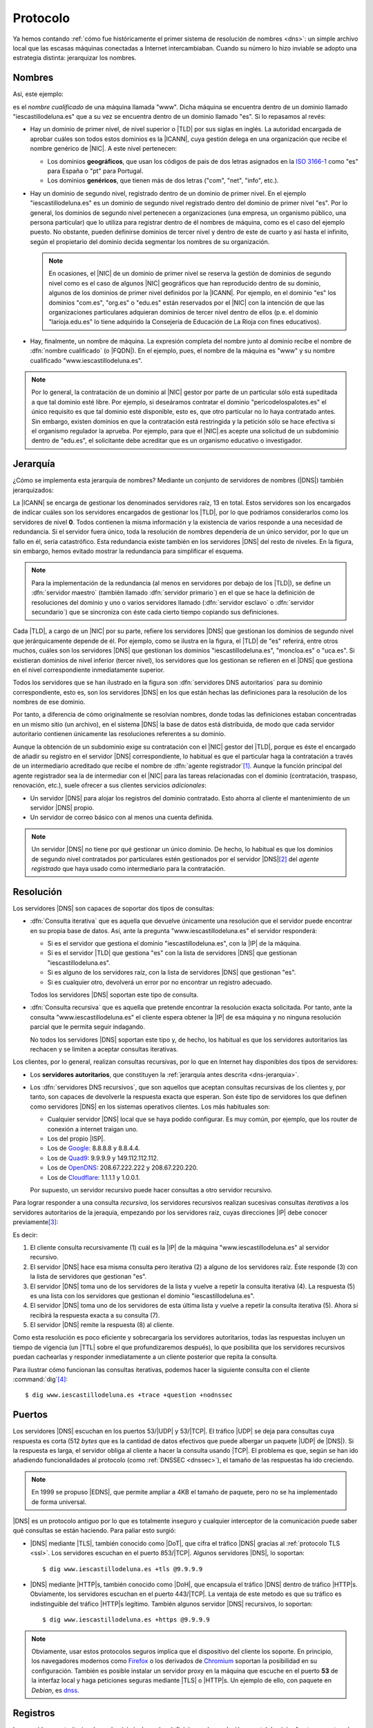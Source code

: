 .. _dns-proto:

Protocolo
=========
Ya hemos contando :ref:`cómo fue históricamente el primer sistema de resolución
de nombres <dns>`: un simple archivo local que las escasas máquinas conectadas a
Internet intercambiaban. Cuando su número lo hizo inviable se adopto una
estrategia distinta: jerarquizar los nombres.

Nombres
-------
Así, este ejemplo:

.. image:: files/nombrecualificado.png

es el *nombre cualificado* de una máquina llamada "www". Dicha máquina se
encuentra dentro de un dominio llamado "iescastillodeluna.es" que a su vez se
encuentra dentro de un dominio llamado "es". Si lo repasamos al revés:

+ Hay un dominio de primer nivel, de nivel superior o |TLD| por sus siglas en
  inglés. La autoridad encargada de aprobar cuáles son todos estos dominios es
  la |ICANN|, cuya gestión delega en una organización que recibe el
  nombre genérico de |NIC|. A este nivel pertenecen:
 
  * Los dominios **geográficos**, que usan los códigos de pais de dos letras
    asignados en la `ISO 3166-1 <https://es.wikipedia.org/wiki/ISO_3166-1>`_
    como "es" para España o "pt" para Portugal.

  * Los dominios **genéricos**, que tienen más de dos letras ("com", "net", "info", etc.).

  .. seealso:: El artículo de *Wikipedia* `Dominio de nivel superior
     <https://es.wikipedia.org/wiki/Dominio_de_nivel_superior_gen%C3%A9rico>`_
     profundiza  bastante más en los distintos tipos de dominios de primer
     nivel.

+ Hay un dominio de segundo nivel, registrado dentro de un dominio de primer
  nivel. En el ejemplo "iescastillodeluna.es" es un dominio de segundo nivel
  registrado dentro del dominio de primer nivel "es". Por lo general, los
  dominios de segundo nivel pertenecen a organizaciones (una
  empresa, un organismo público, una persona particular) que lo utiliza para
  registrar dentro de él nombres de máquina, como es el caso del ejemplo puesto.
  No obstante, pueden definirse dominios de tercer nivel y dentro de este de
  cuarto y así hasta el infinito, según el propietario del dominio decida
  segmentar los nombres de su organización.

  .. note:: En ocasiones, el |NIC| de un dominio de primer nivel se reserva la gestión
     de dominios de segundo nivel como es el caso de algunos |NIC| geográficos que han
     reproducido dentro de su dominio, algunos de los dominios de primer nivel
     definidos por la |ICANN|. Por ejemplo, en el dominio "es" los dominios
     "com.es", "org.es" o "edu.es" están reservados por el |NIC| con la intención de que
     las organizaciones particulares adquieran dominios de tercer nivel dentro
     de ellos (p.e. el dominio "larioja.edu.es" lo tiene adquirido la
     Consejería de Educación de La Rioja con fines educativos).

+ Hay, finalmente, un nombre de máquina. La expresión completa del nombre junto
  al dominio recibe el nombre de :dfn:`nombre cualificado` (o |FQDN|). En el ejemplo, pues,
  el nombre de la máquina es "www" y su nombre cualificado "www.iescastillodeluna.es".

.. note:: Por lo general, la contratación de un dominio al |NIC| gestor por
   parte de un particular sólo está supeditada a que tal dominio esté libre. Por
   ejemplo, si deseáramos contratar el dominio "pericodelospalotes.es" el único
   requisito es que tal dominio esté disponible, esto es, que otro particular no
   lo haya contratado antes. Sin embargo, existen dominios en que la
   contratación está restringida y la petición sólo se hace efectiva si el
   organismo regulador la aprueba. Por ejemplo, para que el |NIC|\ .es acepte
   una solicitud de un subdominio dentro de "edu.es", el solicitante debe
   acreditar que es un organismo educativo o investigador.

.. _dns-jerarquia:

Jerarquía
---------
¿Cómo se implementa esta jerarquía de nombres? Mediante un conjunto de
servidores de nombres (|DNS|) también jerarquizados:

.. image:: files/estructura_jerarquica.png

La |ICANN| se encarga de gestionar los denominados servidores raíz, 13 en
total. Estos servidores son los encargados de indicar cuáles son los servidores
encargados de gestionar los |TLD|, por lo que podríamos considerarlos como los
servidores de nivel **0**. Todos contienen la misma información y la existencia
de varios responde a una necesidad de redundancia. Si el servidor fuera único,
toda la resolución de nombres dependería de un único servidor, por lo que un
fallo en él, sería catastrófico. Esta redundancia existe también en los
servidores |DNS| del resto de niveles. En la figura, sin embargo, hemos evitado
mostrar la redundancia para simplificar el esquema. 

.. _dns-maestro-esclavo:

.. note:: Para la implementación de la redundancia (al menos en servidores
   por debajo de los |TLD|), se define un :dfn:`servidor maestro` (también
   llamado :dfn:`servidor primario`) en el que se hace la definición de
   resoluciones del dominio y uno o varios servidores llamado (:dfn:`servidor
   esclavo` o :dfn:`servidor secundario`) que se sincroniza con éste cada cierto
   tiempo copiando sus definiciones.

Cada |TLD|, a cargo de un |NIC| por su parte, refiere los servidores |DNS| que
gestionan los dominios de segundo nivel que jerárquicamente depende de él. Por
ejemplo, como se ilustra en la figura, el |TLD| de "es" referirá, entre otros
muchos, cuáles son los servidores |DNS| que gestionan los dominios
"iescastillodeluna.es", "moncloa.es" o "uca.es". Si existieran dominios de nivel
inferior (tercer nivel), los servidores que los gestionan se refieren en el
|DNS| que gestiona en el nivel correspondiente inmediatamente superior.

Todos los servidores que se han ilustrado en la figura son :dfn:`servidores DNS
autoritarios` para su dominio correspondiente, esto es, son los servidores
|DNS| en los que están hechas las definiciones para la resolución de los nombres
de ese dominio.

Por tanto, a diferencia de cómo originalmente se resolvían nombres, donde todas
las definiciones estaban concentradas en un mismo sitio (un archivo), en el
sistema |DNS| la base de datos está distribuida, de modo que cada servidor
autoritario contienen únicamente las resoluciones referentes a su dominio.

Aunque la obtención de un subdominio exige su contratación con el |NIC| gestor
del |TLD|, porque es éste el encargado de añadir su registro en el servidor
|DNS| correspondiente, lo habitual es que el particular haga la contratación a
través de un intermediario acreditado que recibe el nombre de :dfn:`agente
registrador`\ [#]_. Aunque la función principal del agente registrador sea la
de intermediar con el |NIC| para las tareas relacionadas con el dominio
(contratación, traspaso, renovación, etc.), suele ofrecer a sus clientes
servicios *adicionales*:

+ Un servidor |DNS| para alojar los registros del dominio contratado. Esto
  ahorra al cliente el mantenimiento de un servidor |DNS| propio.
+ Un servidor de correo básico con al menos una cuenta definida.

.. note:: Un servidor |DNS| no tiene por qué gestionar un único dominio. De
   hecho, lo habitual es que los dominios de segundo nivel contratados por
   particulares estén gestionados por el servidor |DNS|\ [#]_ del *agente
   registrado* que haya usado como intermediario para la contratación.

.. _dns-resolucion:

Resolución
----------
Los servidores |DNS| son capaces de soportar dos tipos de consultas:

* :dfn:`Consulta iterativa` que es aquella que devuelve únicamente una resolución
  que el servidor puede encontrar en su propia base de datos. Así, ante la pregunta
  "www.iescastillodeluna.es" el servidor responderá:

  + Si es el servidor que gestiona el dominio "iescastillodeluna.es", con la |IP|
    de la máquina.
  + Si es el servidor |TLD| que gestiona "es" con la lista de servidores |DNS|
    que gestionan "iescastillodeluna.es".
  + Si es alguno de los servidores raíz, con la lista de servidores |DNS| que
    gestionan "es".
  + Si es cualquier otro, devolverá un error por no encontrar un registro adecuado.

  Todos los servidores |DNS| soportan este tipo de consulta.

* :dfn:`Consulta recursiva` que es aquella que pretende encontrar la resolución
  exacta solicitada. Por tanto, ante la consulta "www.iescastillodeluna.es" el
  cliente espera obtener la |IP| de esa máquina y no ninguna resolución parcial
  que le permita seguir indagando.

  No todos los servidores |DNS| soportan este tipo y, de hecho, los habitual es
  que los servidores autoritarios las rechacen y se limiten a aceptar consultas
  iterativas.

Los clientes, por lo general, realizan consultas recursivas, por lo que en
Internet hay disponibles dos tipos de servidores:

* Los **servidores autoritarios**, que constituyen la :ref:`jerarquía antes descrita
  <dns-jerarquia>`.
* Los :dfn:`servidores DNS recursivos`, que son aquellos que aceptan consultas
  recursivas de los clientes y, por tanto, son capaces de devolverle la
  respuesta exacta que esperan. Son éste tipo de servidores los que definen como
  servidores |DNS| en los sistemas operativos clientes. Los más habituales son:

  + Cualquier servidor |DNS| local que se haya podido configurar. Es muy común, por ejemplo,
    que los router de conexión a internet traigan uno.
  + Los del propio |ISP|.
  + Los de `Google <https://developers.google.com/speed/public-dns>`_: 8.8.8.8 y 8.8.4.4.
  + Los de `Quad9 <quad9.net/>`_: 9.9.9.9 y 149.112.112.112.
  + Los de `OpenDNS <https://www.opendns.com/>`_: 208.67.222.222 y 208.67.220.220.
  + Los de `Cloudflare <https://www.cloudflare.com/es-es/dns/>`_: 1.1.1.1 y 1.0.0.1.

  Por supuesto, un servidor recursivo puede hacer consultas a otro servidor recursivo.

Para lograr responder a una consulta *recursiva*, los servidores recursivos
realizan sucesivas consultas *iterativas* a los servidores autoritarios de la
jeraquía, empezando por los servidores raíz, cuyas direcciones |IP| debe conocer previamente\ [#]_:

.. _consulta-recursiva:

.. image:: files/dnscache.png

Es decir:

#. El cliente consulta recursivamente (1) cuál es la |IP| de la máquina
   "www.iescastillodeluna.es" al servidor recursivo.
#. El servidor |DNS| hace esa misma consulta pero iterativa (2) a alguno de los
   servidores raíz. Éste responde (3) con la lista de servidores que gestionan "es".
#. El servidor |DNS| toma uno de los servidores de la lista y vuelve a repetir
   la consulta iterativa (4). La respuesta (5) es una lista con los servidores
   que gestionan el dominio "iescastillodeluna.es".
#. El servidor |DNS| toma uno de los servidores de esta última lista y vuelve a
   repetir la consulta iterativa (5). Ahora sí recibirá la respuesta exacta a
   su consulta (7).
#. El servidor |DNS| remite la respuesta (8) al cliente.

Como esta resolución es poco eficiente y sobrecargaría los servidores
autoritarios, todas las respuestas incluyen un tiempo de vigencia (un |TTL|
sobre el que profundizaremos después), lo que posibilita que los servidores
recursivos puedan cachearlas y responder inmediatamente a un cliente posterior
que repita la consulta.

Para ilustrar cómo funcionan las consultas iterativas, podemos hacer la
siguiente consulta con el cliente :command:`dig`\ [#]_::

   $ dig www.iescastillodeluna.es +trace +question +nodnssec

Puertos
-------
Los servidores |DNS| escuchan en los puertos 53/|UDP| y 53/|TCP|. El tráfico
|UDP| se deja para consultas cuya respuesta es corta (512 *bytes* que es la
cantidad de datos efectivos que puede albergar un paquete |UDP| de |DNS|). Si la
respuesta es larga, el servidor obliga al cliente a hacer la consulta usando
|TCP|. El problema es que, según se han ido añadiendo funcionalidades al
protocolo (como :ref:`DNSSEC <dnssec>`), el tamaño de las respuestas ha ido
creciendo.

.. note:: En 1999 se propuso |EDNS|, que permite ampliar a 4KB el tamaño de
   paquete, pero no se ha implementado de forma universal.

|DNS| es un protocolo antiguo por lo que es totalmente inseguro y cualquier
interceptor de la comunicación puede saber qué consultas se están haciendo. Para
paliar esto surgió:

+ |DNS| mediante |TLS|, también conocido como |DoT|, que cifra el tráfico |DNS|
  gracias al :ref:`protocolo TLS <ssl>`. Los servidores escuchan en el puerto
  853/|TCP|. Algunos servidores |DNS|, lo soportan::

   $ dig www.iescastillodeluna.es +tls @9.9.9.9

+ |DNS| mediante |HTTP|\ s, también conocido como |DoH|, que encapsula el
  tráfico |DNS| dentro de tráfico |HTTP|\ s. Obviamente, los servidores escuchan
  en el puerto 443/|TCP|. La ventaja de este metodo es que su tráfico es
  indistinguible del tráfico |HTTP|\ s legítimo. También algunos servidor |DNS|
  recursivos, lo soportan::

   $ dig www.iescastillodeluna.es +https @9.9.9.9

.. note:: Obviamente, usar estos protocolos seguros implica que el dispositivo
   del cliente los soporte. En principio, los navegadores modernos como Firefox_
   o los derivados de Chromium_ soportan la posibilidad en su configuración.
   También es posible instalar un servidor proxy en la máquina que escuche en el
   puerto **53** de la interfaz local y haga peticiones seguras mediante |TLS| o
   |HTTP|\ s. Un ejemplo de ello, con  paquete en *Debian*, es  `dnss
   <https://blitiri.com.ar/git/r/dnss/b/next/t/f=README.md.html>`_.

.. https://wiki.archlinux.org/title/DNS_over_HTTPS_servers#nginx_proxy_configuration
.. dnss para dns over https.
   https://github.com/AdguardTeam/dnsproxy/
   https://dns.sb/guide/doh/linux/#_1-install-dns-proxy

.. _dns-registros:

Registros
---------
Los *servidores autoritarios* de un dominio incluyen las definiciones de
resolución para tal dominio. A este respecto más que de dominio se habla de
"zona", ya que también definirse resoluciones para una red (resoluciones
inversas). Las definiciones toman la forma de registros: cada registro es una
definición distinta y se escribe con una línea de este aspecto:

.. code-block:: none

   <nombre_registro>  [<TTL>]  IN     <tipo_registro>  <valor_registro>

La definición de una zona se compone de una lista de registros de distinto tipo
como la de arriba, algunos son obligatorios y otros opcionales.

|TTL| es el tiempo de vida del registro, esto es, el tiempo máximo que el
registro puede ser cacheado por algún *servidor recursivo*, que haya consultado
la resolución. Puede no especificarse y, en ese caso, el |TTL| del registro será
el que se haya definido para la zona entera.

El nombre del registro y su valor dependen de cuál sea el tipo y, por último,
éste puede ser:

**SOA**
   Es un registro obligatorio (toda zona tiene definido uno y solamente
   uno) que describe algunas características de la propia zona y del resto de
   registros. Un registro |SOA| típico tiene el siguiente aspecto:

   .. code-block::

      @   IN    SOA   ns1  hostmaster.iescastillodeluna.es. (
                           1   ; Serial
                      604800   ; Refresh
                       86400   ; Retry
                     2419200   ; Expire
                     86400     ; Negative Cache TTL
      )

   Téngase presente en esta definición:

   * El nombre es "@" que significa *esta zona* o *este dominio*. Si
     estuviéramos definiendo la zona del dominio "iescastillodeluna.es", la "@"
     equivale a "iescastillodeluna.es.".

     .. note:: Obsérvese el punto con que acaba la expresión el dominio. No es
        una errata. Al definir una zona, el *software* de servidor (:ref:`bind
        <bind>` al menos) añade a los nombres siempre la expresión del dominio.
        El punto indica que no queremos añadirlo. Por tanto, escribir
        "iescastillodeluna.es" sin punto equivale a haber escrito
        "iescastillodeluna.es.iescastillodeluna.es.".

   * El valor se compone de tres miembros:

     - El *nombre* de la máquina que contiene el archivo: "ns1" en este caso que
       como no tiene punto se convierte en "ns1.iescastillodeluna.es".
     - El *correo electrónico* del encargado de mantener el archivo, aunque
       sustituida "@" por un punto. Por tanto, el correo sería
       "hostmaster@iescastillodeluna.es"
     - Parámetros de configuración que se escriben entre paréntesis porque se
       han usado varias líneas por claridad:

       + La *versión* del archivo. Algunos administradores gustan de utilizar como
         número la fecha de actualización del archivo (p.e. 20221002, si se
         actualizó el 2 de octubre de 2022).
       + El *tiempo de refresco* que es el periodo de tiempo que deja trascurrir
         un servidor esclavo entre dos solicitudes de transferencia al servidor
         maestro para sincronizarse.
       + El *tiempo de reintento* que el tiempo que deja pasar un servidor
         esclavo para repetir una solicitud de transferencia, en caso de que la
         anterior fallara.
       + El *tiempo de expiración* que es el tiempo durante el cual se considera
         válida la información que proporciona un servidor esclavo que no puede
         sincronizarse con el maestro. Si este tiempo vence, el esclavo dejará
         de atender peticiones de clientes para la zona que no ha podido
         sincronizar.
       + |TTL| de todos los registros definidos dentro de la zona para los que
         expresamente no se haya definido uno.

**A**
   Define cuál es la dirección |IP|\ v4 que corresponde a un nombre. Por
   ejemplo, el registro:

   .. code-block::

      www                  IN    A     80.81.82.83

   establece que la máquina "www.iescastillodeluna.es" tiene la |IP| arriba
   indicada (recuérdese el efecto de no acabar los nombres con un punto).

**AAAA**
   Tiene el mismo propósito, pero para direcciones |IP|\ v6.

**NS**
   Define cuál es el servidor de nombres para el dominio que se especifique en
   el nombre del registro. Por ejemplo, en el |TLD| de "es" debe de haber registro
   parecido a este:

   .. code-block::

      iescastillodeluna    IN    NS    ns1023.ui-dns.de.

   ya que en la definición de la zona de un dominio deben referirse los
   servidores |DNS| en los que se delega la gestión de los subdominios. En
   realidad, nunca hay un único servidor |DNS| para resolver una zona, sino
   varios (un maestro  y al menos un esclavo), por lo que en la zona "es" lo que
   habrá más bien es esto\ [#]_:

   .. code-block::

      iescastillodeluna    IN    NS    ns1023.ui-dns.de.
                                 NS    ns1037.ui-dns.org.
                                 NS    ns1045.ui-dns.com.
                                 NS    ns1025.ui-dns.biz.

   O sea, en un servidor maestro y tres esclavos\ [#]_. Obsérvense dos cosas:

   + El valor de estos registros es también un nombre de máquina, no
     directamente una |IP|.
   + En este caso, la definición de la zona "iescastillodeluna.es" se encuentra
     en unos servidores |DNS| dedicados a gestionar muchas zonas distintas,
     como ocurre habitualmente con los dominios que pertenecen a
     particulares, a los que proporciona este servicio el agente registrador.
     ¿Cuáles son las |IP| de estos servidores? Las que se definan en las zonas
     correspondientes: "ui-dns.de", "ui-dns.org", etc.

   Centrándonos en esta última particularidad, cabría otra posibilidad como la
   que ocurre con el dominio "google.com" definido en el |TLD| de "com"::

      $ dig -tns google.com +short
      ns2.google.com.
      ns3.google.com.
      ns1.google.com.
      ns4.google.com.

   .. _glue-record:

   Los servidores de nombres de la zona "google.com" tienen nombres del propio
   dominio "google.com". Por ejemplo, "ns1.google.com". Bien, necesito conocer
   su dirección |IP| para poder usarlo. Pero esa dirección |IP| está definida...
   en el propio "ns1.google.com", así que ¿cómo la averiguo? Esta referencia
   circular se soluciona incluyendo, además de la definición del registro
   :kbd:`NS`, la definición del registro :kbd.`A` correspondiente. Este registro
   :kbd:`A` definido en la zona superior ("com" en este caso), complementando al
   registro :kbd:`NS`, se conoce como :dfn:`glue record`::

      google      IN          NS    ns1.google
      ns1.google  IN           A    216.239.32.10

   .. note:: Es importante llegar a entender dos cosas:

      + La jerarquización de los nombres en dominios y subdominos se logra
        gracias a este tipo de registro :kbd:`NS`. Así, que se delegue la
        gestión del subdominio "iescastillodeluna.es" en un servidor se logra
        gracias a la inclusión de un registro :kbd:`NS` en la definición de la
        zona "es".

      + \"Comprar\" un dominio es, simplemente, adquirir el derecho a que el
        |NIC| correspondiente incluya el registro :kbd:`NS` en el |TLD| que
        gestiona. Y, en realidad, la *compra* no es tal compra, sino más bien un
        alquiler, ya que el derecho se paga por un plazo de tiempo determinado
        (un años, dos años, cinco años), pasado el cual o se renueva tal derecho
        o el |NIC| borrará el registro.

**MX**
   Registro que indica cuál es el servidor de correo del dominio. Obsérvese que
   una dirección de correo es de la forma ``usuario@dominio``, por lo que en
   ella no se expresa cuál es el servidor al que debe remitirse el mensaje
   cuando se usa como destinatario. Quien define cuál es ese servidor es este
   registro :kbd:`MX`::

      @           IN          MX    1 mail

   En este caso el servidor de correo (:kbd:`MX`) del domio
   "iescastillodeluna.es" es la máquina "mail.iescastillodeluna.es". El valor,
   no obstante, tiene dos componentes: el nombre de la máquina y la prioridad
   (**1** en este caso). Cuanto menor sea este número natural, mayor la
   prioridad. Obviamente, si el nombre de la máquina pertenece al dominio.
   habrá de añadirse un registro :kbd:`A` para defiinir la dirección |IP|::

      mail        IN          A     80.81.82.84

**CNAME**
   Permite definir un nombre alternativo para una máquina::

      smtp        IN          CNAME mail

   En este caso  "smtp" es un alias de la máquina "mail", cuya dirección habrá
   tenido que definirse antes mediante  un registro :kbd:`A`.

**TXT**
   Almacena en su valor información arbitraria\ [#]_ de texto que puede usarse para
   distintos fines. Un ejemplo son los :ref:`registros SPF <spf>` para evitar el
   *spam* en el correo electrónico::

      $ dig -ttxt gmail.com +noall +answer
      gmail.com.              282     IN      TXT   "v=spf1 redirect=_spf.google.com"
      gmail.com.              282     IN      TXT   "globalsign-smime-dv=CDYX+XFHUw2wml6/Gb8+59BsH31KzUr6c1l2BPvqKX8="

**SRV**
   Este tipo de registros sirv para declarar qué máquinas albergan detérminados
   servidos (de ahí su nombre **S**\ e\ **RV**\ ice), además de para establecer
   una preferencia entre ellas para el caso de que existan varias dedicadas al
   mismo servicio. Puede entenderse, por tanto, como una generalización del
   registro :kbd:`MX`, que solo sirve para correo electrónico.

   Tienen este aspecto (lo definimos para el servicio |HTTP|)::

      _http._tcp.www   IN   SRV  0   2   80     www
                            SRV  0   1   80     www2
                            SRV  1   1   8080   w3

   En estas líneas:

   * El *nombre* del registro especifica que se pide a la |URL|
     "www.iescastillodeluna.es" el servicio |HTTP| de la capa de transporte
     |TCP|.

   * El *valor* tiene, a su vez, cuatro campos:

     + La *prioridad* (cuanto más baja, mayor).
     + El *peso* dentro de una misma prioridad.
     + El puerto de escucha.
     + El nombre de la máquina que proporciona el servicio.

     El ejemplo en concreto significa: consulta prioritariamente las máquinas
     "www.iescastillodeluna.es" y "www2.iescastillodeluna.es" por el puerto
     **80**, la primera el doble de veces que la segunda; y sólo en caso de que
     estas estén inaccesibles, consulta por el puerto **8080** la máquina
     "w3.iescastillodeluna.es".

   Estos registros, aunque pueden definirse para cualquiera, no se usan en todos
   los servicios (de hecho, es imposible si la especificación del servicio es
   anterior a la introducción del tipo de registro\ [#]_). De hecho, |HTTP| es
   uno de esos servicios en los que no se usa, aunque se haya puesto de
   ejemplo.

   .. seealso:: Para más información sobre este registro, consulte `esta
      documentación
      <https://docstore.mik.ua/orelly/networking_2ndEd/dns/ch16_06.htm#INDEX-2436>`_.

**PTR**
   Es el registro inverso a :kbd:`A`. Por tanto, permite asociar un nombre a una
   dirección |IP|. Estos registros se encuentran en las zonas de resolución
   inversa (o sea, en las que pretenden definir la resolución en una red y no en
   un dominio). Por ejemplo::

      25.0              IN     PTR    oki-printer.iescdl.es.

   supuesto que esté en el archivo que define las resoluciones en la red
   ``172.22.0.0/16``, define que la |IP| ``172.22.0.25`` tiene por nombre
   "oki-printer.iescdl.es".

**RRSIG**/**DS**/**DNSKEY**/**NSEC**/**NSEC3**/**CDNKEY**/**CDS**
   Son registros relacionados con la implementación de |DNSSEC|.

.. _dns-dnssec:

|DNSSEC|
--------
.. seealso:: Consulte el :ref:`epígrafe dedicado a definirlo <dnssec>`.

Glosario
--------
Para terminar referiremos algunas definiciones, gran parte de las cuáles ya están recogidas bajo los epígrafes anteriores:

:dfn:`Servidor autoritario`
   Es el servidor con información sobre una determinada zona. En cambio, es no
   autoritario si para proporcionar cierta información a un cliente necesita
   preguntársela a otro servidor.

:dfn:`Consulta recursiva`
   Es la consulta que un servidor realiza repetidamente a otros con el fin de
   poder dar respuesta a una resolución requerida por un cliente. La razón de
   que se denomine recursiva se observa muy bien :ref:`en la figura que ilustra
   una <consulta-recursiva>`.

:dfn:`Servidor maestro`
   Es el *servidor autoritario* en el que originariamente se registra la información sobre una zona.

:dfn:`Servidor esclavo`
   Es el *servidor autoritario* que replica la información de zona facilitada
   por el servidor maestro, gracias a que periódicamente se sincroniza con
   éste.

:dfn:`Resolución directa`
   Es la resolución que permite obtener una dirección |IP| a partir de un nombre de máquina.

:dfn:`Resolución inversa`
   Es la resolución que permite obtener un nombre de máquina a partir de una dirección |IP|.

.. rubric:: Notas al pie

.. [#] Por ejemplo, `esta es la lista de agentes registradores para dominios
   dependientes de NIC.es
   <https://www.dominios.es/es/agentes-registradores/nuestros-agentes-registradores>`_.
.. [#] En realidad, el agente registrados dispondrá varios servidor |DNS|, pero
   no porque tenga que gestionar muchos dominios, sino porque se necesita, como
   ya explicamos, redundancia.
.. [#] En el servidor :ref:`bind <bind>` que estudiaremos posteriormente, la resolución
   de los servidores raíz se encuentra en el archivo :file:`/usr/share/dns/root.hints`.
.. [#] No parece funcionar correctamente en la versión *9.18*.
.. [#] No es que seamos muy listos, es que hemos hecho previamente la consulta::

      $ dig -tns iescastillodeluna.es +noall +answer

.. [#] ¿Cuál es el maestro de los cuatro? No es realmente importante saberlo,
   pero si somos curiosos, podemos consultar el registro |SOA| a ver en qué
   máquina se encuentra la definición de la zona::

      $ dig -tsoa iescastillodeluna.es +short
      ns1037.ui-dns.org. hostmaster.1und1.com. 2017060116 28800 7200 604800 600

   Por lo que parece, el servidor maestro es "ns1037.ui-dns.org".

.. [#] La información *puede* ser arbitraria. Normalmente, responde a algún fin.
.. [#] El registro se introdujo a través  del :rfc:`2052` a finales de
   1996, aunque su formulación actual es del año 2000 (:rfc:`2782`). 

.. |DNSSEC| replace:: :abbr:`DNSSEC (Domain Name Server SECurity extensions)`
.. |TLD| replace:: :abbr:`TLD (Top-Level Domain)`
.. |ICANN| replace:: :abbr:`ICANN (Internet Corporation for Assigned Names and Numbers)`
.. |NIC| replace:: :abbr:`NIC (Network Information Center)`
.. |FQDN| replace:: :abbr:`FQDN (Full Qualified Domain Name)`
.. |ISP| replace:: :abbr:`ISP (Internet Service Provider)`
.. |IBM| replace:: :abbr:`IBM (International Business Machines)`
.. |EDNS| replace:: :abbr:`EDNS (Extension Mechanisms for DNS)`
.. |UDP| replace:: :abbr:`UDP (User Datagram Protocol)`
.. |TCP| replace:: :abbr:`TCP (Transmission Control Protocol)`
.. |DoT| replace:: :abbr:`DoT (DNS over TLS)`
.. |DoH| replace:: :abbr:`DoH (DNS over HTTPs)`
.. |TLS| replace:: :abbr:`TLS (Transport Layer Security)`
.. |TTL| replace:: :abbr:`TTL (Time To Live)`
.. |SOA| replace:: :abbr:`SOA (Start Of Authority)`
.. |URL| replace:: :abbr:`URL (Uniform Resource Locator)`

.. _Chromium: https://www.chromium.org
.. _Firefox: https://www.mozilla.org/es-ES/firefox/
